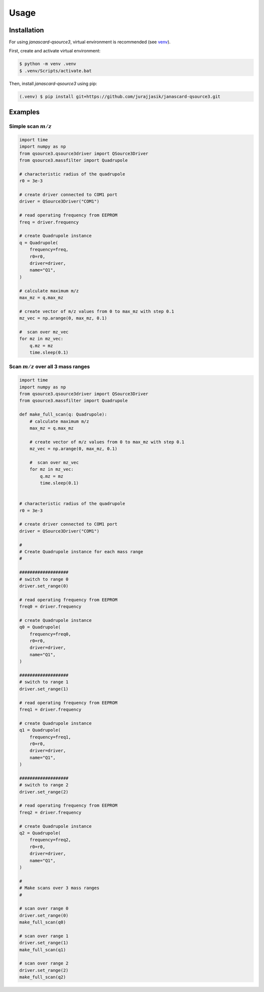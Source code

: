 Usage
=====

Installation
------------

For using *janascard-qsource3*, virtual environment is recommended (see `venv <https://docs.python.org/3/library/venv.html>`_). 

First, create and activate virtual environment:

.. code-block:: console

   $ python -m venv .venv
   $ .venv/Scripts/activate.bat

Then, install *janascard-qsource3* using pip:

.. code-block:: console

   (.venv) $ pip install git+https://github.com/jurajjasik/janascard-qsource3.git


Examples
--------

Simple scan :math:`m/z`
^^^^^^^^^^^^^^^^^^^^^^^

.. code-block:: python

    import time
    import numpy as np
    from qsource3.qsource3driver import QSource3Driver
    from qsource3.massfilter import Quadrupole

    # characteristic radius of the quadrupole
    r0 = 3e-3

    # create driver connected to COM1 port
    driver = QSource3Driver("COM1")

    # read operating frequency from EEPROM
    freq = driver.frequency

    # create Quadrupole instance
    q = Quadrupole(
        frequency=freq,
        r0=r0,
        driver=driver,
        name="Q1",
    )

    # calculate maximum m/z
    max_mz = q.max_mz

    # create vector of m/z values from 0 to max_mz with step 0.1
    mz_vec = np.arange(0, max_mz, 0.1)

    #  scan over mz_vec
    for mz in mz_vec:
        q.mz = mz
        time.sleep(0.1)

Scan :math:`m/z` over all 3 mass ranges
^^^^^^^^^^^^^^^^^^^^^^^^^^^^^^^^^^^^^^^

.. code-block:: python

    import time
    import numpy as np
    from qsource3.qsource3driver import QSource3Driver
    from qsource3.massfilter import Quadrupole

    def make_full_scan(q: Quadrupole):
        # calculate maximum m/z
        max_mz = q.max_mz

        # create vector of m/z values from 0 to max_mz with step 0.1
        mz_vec = np.arange(0, max_mz, 0.1)

        #  scan over mz_vec
        for mz in mz_vec:
            q.mz = mz
            time.sleep(0.1)


    # characteristic radius of the quadrupole
    r0 = 3e-3

    # create driver connected to COM1 port
    driver = QSource3Driver("COM1")
    
    #
    # Create Quadrupole instance for each mass range
    #
    
    ###################
    # switch to range 0
    driver.set_range(0)

    # read operating frequency from EEPROM
    freq0 = driver.frequency

    # create Quadrupole instance
    q0 = Quadrupole(
        frequency=freq0,
        r0=r0,
        driver=driver,
        name="Q1",
    )

    ###################
    # switch to range 1
    driver.set_range(1)

    # read operating frequency from EEPROM
    freq1 = driver.frequency

    # create Quadrupole instance
    q1 = Quadrupole(
        frequency=freq1,
        r0=r0,
        driver=driver,
        name="Q1",
    )

    ###################
    # switch to range 2
    driver.set_range(2)

    # read operating frequency from EEPROM
    freq2 = driver.frequency

    # create Quadrupole instance
    q2 = Quadrupole(
        frequency=freq2,
        r0=r0,
        driver=driver,
        name="Q1",
    )
    
    #
    # Make scans over 3 mass ranges
    #
    
    # scan over range 0
    driver.set_range(0)
    make_full_scan(q0)

    # scan over range 1
    driver.set_range(1)
    make_full_scan(q1)

    # scan over range 2
    driver.set_range(2)
    make_full_scan(q2)
